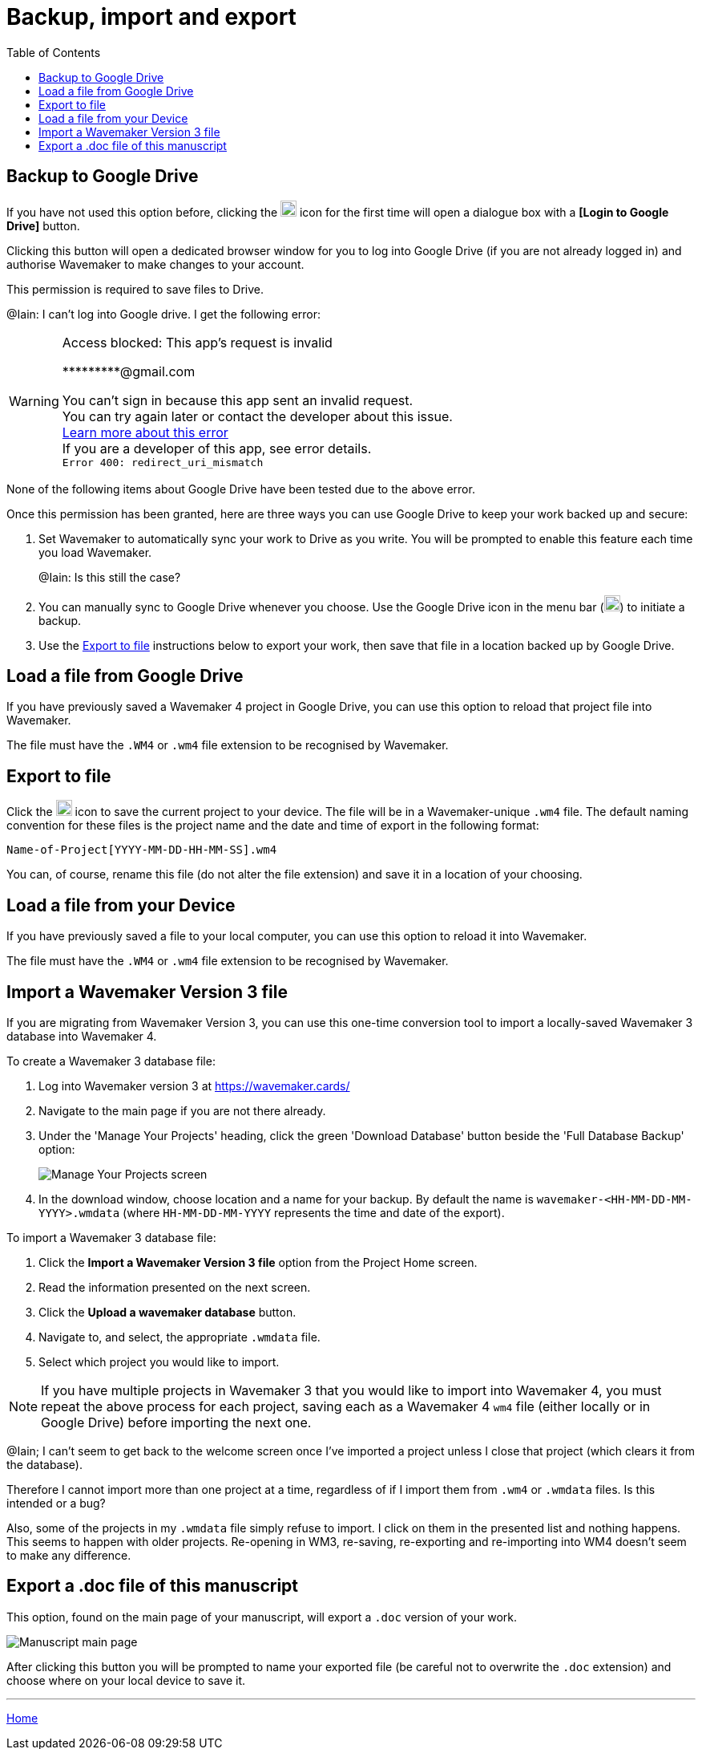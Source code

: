 :doctype: book
:toc:
:toclevels: 1

= Backup, import and export

[#backup-to-drive]
== Backup to Google Drive

If you have not used this option before, clicking the image:../images/google-drive-icon.png[Google Drive,width=20,height=20] icon for the first time will open a dialogue box with a *pass:[[Login to Google Drive]]* button.

Clicking this button will open a dedicated browser window for you to log into Google Drive (if you are not already logged in) and authorise Wavemaker to make changes to your account.

This permission is required to save files to Drive.

[sidebar]
****
@Iain: I can't log into Google drive. I get the following error:

[WARNING]
====
Access blocked: This app's request
is invalid

pass:[*********@gmail.com]

You can't sign in because this app sent an invalid request. +
You can try again later or contact the developer about this issue. +
https://developers.google.com/identity/protocols/oauth2/javascript-implicit-flow#authorization-errors-origin-mismatch[Learn more about this error] +
If you are a developer of this app, see error details. +
`Error 400: redirect_uri_mismatch`
====

None of the following items about Google Drive have been tested due to the above error.
****

Once this permission has been granted, here are three ways you can use Google Drive to keep your work backed up and secure:

. Set Wavemaker to automatically sync your work to Drive as you write.
You will be prompted to enable this feature each time you load Wavemaker.
+
[sidebar]
****
@Iain: Is this still the case?
****

. You can manually sync to Google Drive whenever you choose.
Use the Google Drive icon in the menu bar (image:../images/google-drive-icon.png[Google Drive,width=20,height=20]) to initiate a backup.

. Use the <<Export to file>> instructions below to export your work, then save that file in a location backed up by Google Drive.

[#load-file-from-drive]
== Load a file from Google Drive

If you have previously saved a Wavemaker 4 project in Google Drive, you can use this option to reload that project file into Wavemaker.

The file must have the `.WM4` or `.wm4` file extension to be recognised by Wavemaker.

[#export-to-file]
== Export to file

Click the image:../images/save-file.png[Save file,width=20,height=20] icon to save the current project to your device.
The file will be in a Wavemaker-unique `.wm4` file.
The default naming convention for these files is the project name and the date and time of export in the following format:

[source.copy]
----
Name-of-Project[YYYY-MM-DD-HH-MM-SS].wm4
----

You can, of course, rename this file (do not alter the file extension) and save it in a location of your choosing.

[#load-file-from-device]
== Load a file from your Device

If you have previously saved a file to your local computer, you can use this option to reload it into Wavemaker.

The file must have the `.WM4` or `.wm4` file extension to be recognised by Wavemaker.

[#import-from-wm3]
== Import a Wavemaker Version 3 file

If you are migrating from Wavemaker Version 3, you can use this one-time conversion tool to import a locally-saved Wavemaker 3 database into Wavemaker 4.

.To create a Wavemaker 3 database file:

. Log into Wavemaker version 3 at https://wavemaker.cards/

. Navigate to the main page if you are not there already.

. Under the 'Manage Your Projects' heading, click the green 'Download Database' button beside the 'Full Database Backup' option:
+
image::../images/manage-your-projects.png[Manage Your Projects screen]

. In the download window, choose location and a name for your backup.
By default the name is `wavemaker-<HH-MM-DD-MM-YYYY>.wmdata` (where `HH-MM-DD-MM-YYYY` represents the time and date of the export).

.To import a Wavemaker 3 database file:

. Click the *Import a Wavemaker Version 3 file* option from the Project Home screen.

. Read the information presented on the next screen.

. Click the *Upload a wavemaker database* button.

. Navigate to, and select, the appropriate `.wmdata` file.

. Select which project you would like to import.

NOTE: If you have multiple projects in Wavemaker 3 that you would like to import into Wavemaker 4, you must repeat the above process for each project, saving each as a Wavemaker 4 `wm4` file (either locally or in Google Drive) before importing the next one.

[sidebar]
****
@Iain; I can't seem to get back to the welcome screen once I've imported a project unless I close that project (which clears it from the database).

Therefore I cannot import more than one project at a time, regardless of if I import them from `.wm4` or `.wmdata` files.
Is this intended or a bug?

Also, some of the projects in my `.wmdata` file simply refuse to import. I click on them in the presented list and nothing happens. This seems to happen with older projects. Re-opening in WM3, re-saving, re-exporting and re-importing into WM4 doesn't seem to make any difference.
****

== Export a .doc file of this manuscript

This option, found on the main page of your manuscript, will export a `.doc` version of your work.

image::../images/manuscript-main-page.png[Manuscript main page]

After clicking this button you will be prompted to name your exported file (be careful not to overwrite the `.doc` extension) and choose where on your local device to save it.

'''

xref:index.adoc[Home]